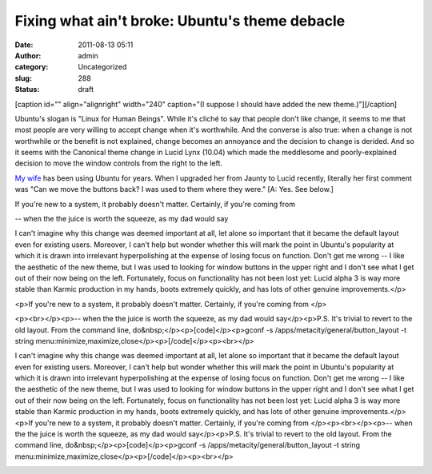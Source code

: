 Fixing what ain't broke: Ubuntu's theme debacle
###############################################
:date: 2011-08-13 05:11
:author: admin
:category: Uncategorized
:slug: 288
:status: draft

.. raw:: html

   <div class="zemanta-img" style="margin: 1em; display: block;">

[caption id="" align="alignright" width="240" caption="(I suppose I
should have added the new theme.)"]\ |Ubuntu wordmark
official|\ [/caption]

.. raw:: html

   </div>

Ubuntu's slogan is "Linux for Human Beings". While it's cliché to say
that people don't like change, it seems to me that most people are very
willing to accept change when it's worthwhile. And the converse is also
true: when a change is not worthwhile or the benefit is not explained,
change becomes an annoyance and the decision to change is derided. And
so it seems with the Canonical theme change in Lucid Lynx (10.04) which
made the meddlesome and poorly-explained decision to move the window
controls from the right to the left.

`My wife <http://beaconcoaching.com>`__ has been using Ubuntu for years.
When I upgraded her from Jaunty to Lucid recently, literally her first
comment was "Can we move the buttons back? I was used to them where they
were." [A: Yes. See below.]

If you're new to a system, it probably doesn't matter. Certainly, if
you're coming from

-- when the the juice is worth the squeeze, as my dad would say

.. raw:: html

   <div id="_mcePaste">

I can't imagine why this change was deemed important at all, let alone
so important that it became the default layout even for existing users.
Moreover, I can't help but wonder whether this will mark the point in
Ubuntu's popularity at which it is drawn into irrelevant hyperpolishing
at the expense of losing focus on function. Don't get me wrong -- I like
the aesthetic of the new theme, but I was used to looking for window
buttons in the upper right and I don't see what I get out of their now
being on the left. Fortunately, focus on functionality has not been lost
yet: Lucid alpha 3 is way more stable than Karmic production in my
hands, boots extremely quickly, and has lots of other genuine
improvements.</p>

.. raw:: html

   </div>

.. raw:: html

   <div id="_mcePaste">

<p>If you're new to a system, it probably doesn't matter. Certainly, if
you're coming from </p>

.. raw:: html

   </div>

.. raw:: html

   <div id="_mcePaste">

<p><br></p><p>-- when the the juice is worth the squeeze, as my dad
would say</p><p>P.S. It's trivial to revert to the old layout. From the
command line, do&nbsp;</p><p>[code]</p><p>gconf -s
/apps/metacity/general/button\_layout -t string
menu:minimize,maximize,close</p><p>[/code]</p><p><br></p>

.. raw:: html

   </div>

I can't imagine why this change was deemed important at all, let alone
so important that it became the default layout even for existing users.
Moreover, I can't help but wonder whether this will mark the point in
Ubuntu's popularity at which it is drawn into irrelevant hyperpolishing
at the expense of losing focus on function. Don't get me wrong -- I like
the aesthetic of the new theme, but I was used to looking for window
buttons in the upper right and I don't see what I get out of their now
being on the left. Fortunately, focus on functionality has not been lost
yet: Lucid alpha 3 is way more stable than Karmic production in my
hands, boots extremely quickly, and has lots of other genuine
improvements.</p><p>If you're new to a system, it probably doesn't
matter. Certainly, if you're coming from </p><p><br></p><p>-- when the
the juice is worth the squeeze, as my dad would say</p><p>P.S. It's
trivial to revert to the old layout. From the command line,
do&nbsp;</p><p>[code]</p><p>gconf -s
/apps/metacity/general/button\_layout -t string
menu:minimize,maximize,close</p><p>[/code]</p><p><br></p>

.. raw:: html

   <div class="zemanta-pixie" style="margin-top: 10px; height: 15px;">

|Reblog this post [with Zemanta]|\ 

.. raw:: html

   <script src="http://static.zemanta.com/readside/loader.js" type="text/javascript"></script>

.. raw:: html

   </div>

.. |Ubuntu wordmark official| image:: http://upload.wikimedia.org/wikipedia/commons/thumb/6/67/TheUbuntuName.svg/300px-TheUbuntuName.svg.png
   :width: 240px
   :height: 54px
   :target: http://commons.wikipedia.org/wiki/Image:TheUbuntuName.svg
.. |Reblog this post [with Zemanta]| image:: http://img.zemanta.com/reblog_e.png?x-id=d124b5c9-a706-4fa0-ab35-95b3eb9082ee
   :class: zemanta-pixie-img
   :target: http://reblog.zemanta.com/zemified/d124b5c9-a706-4fa0-ab35-95b3eb9082ee/
